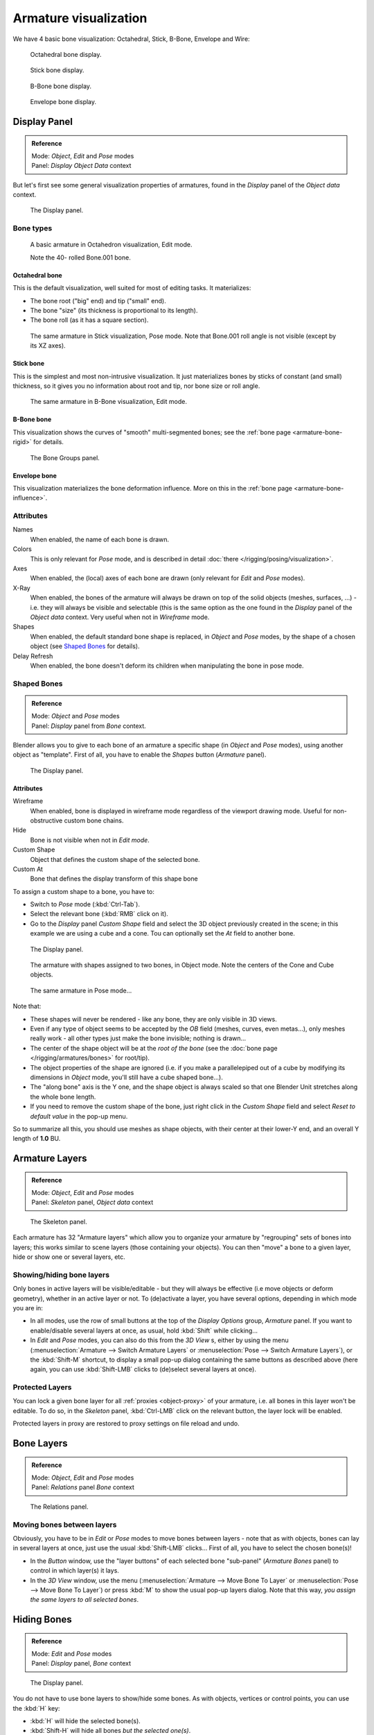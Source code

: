 
**********************
Armature visualization
**********************

We have 4 basic bone visualization: Octahedral, Stick, B-Bone, Envelope and Wire:


.. figure:: /images/RiggingBonePrincipalsBoneDisplayOctahedral.jpg
   :width: 300px

   Octahedral bone display.


.. figure:: /images/RiggingBonePrincipalsBoneDisplayStick.jpg
   :width: 300px

   Stick bone display.


.. figure:: /images/RiggingBonePrincipalsBoneDisplayBBone.jpg
   :width: 300px

   B-Bone bone display.


.. figure:: /images/RiggingBonePrincipalsBoneDisplayEnvelope.jpg
   :width: 300px

   Envelope bone display.


Display Panel
*************

.. admonition:: Reference
   :class: refbox

   | Mode:     *Object*, *Edit* and *Pose* modes
   | Panel:    *Display* *Object Data* context


But let's first see some general visualization properties of armatures,
found in the *Display* panel of the *Object data* context.


.. figure:: /images/RiggingEditingObjectDataPropertyCxtDisplayPanel.jpg
   :width: 250px

   The Display panel.


Bone types
==========

.. figure:: /images/RiggingOctahedronEx3DViewEditMode.jpg
   :width: 250px

   A basic armature in Octahedron visualization, Edit mode.

   Note the 40- rolled Bone.001 bone.


Octahedral bone
---------------

This is the default visualization, well suited for most of editing tasks. It materializes:

- The bone root ("big" end) and tip ("small" end).
- The bone "size" (its thickness is proportional to its length).
- The bone roll (as it has a square section).


.. figure:: /images/RiggingStickEx3DViewPoseMode.jpg
   :width: 250px

   The same armature in Stick visualization, Pose mode.
   Note that Bone.001 roll angle is not visible (except by its XZ axes).


Stick bone
----------

This is the simplest and most non-intrusive visualization.
It just materializes bones by sticks of constant (and small) thickness,
so it gives you no information about root and tip, nor bone size or roll angle.


.. figure:: /images/RiggingBBoneEx3DViewEditMode.jpg
   :width: 250px

   The same armature in B-Bone visualization, Edit mode.


B-Bone bone
-----------

This visualization shows the curves of "smooth" multi-segmented bones;
see the :ref:`bone page <armature-bone-rigid>` for details.


.. figure:: /images/RiggingEnvelopeEx3DViewPoseMode.jpg
   :width: 250px

   The Bone Groups panel.


Envelope bone
-------------

This visualization materializes the bone deformation influence.
More on this in the :ref:`bone page <armature-bone-influence>`.


Attributes
==========

Names
   When enabled, the name of each bone is drawn.
Colors
   This is only relevant for *Pose* mode, and is described in detail :doc:`there </rigging/posing/visualization>`.
Axes
   When enabled, the (local) axes of each bone are drawn (only relevant for *Edit* and *Pose* modes).
X-Ray
   When enabled, the bones of the armature will always be drawn on top of the solid objects
   (meshes, surfaces, ...) - i.e. they will always be visible and selectable
   (this is the same option as the one found in the *Display* panel of the *Object data* context.
   Very useful when not in *Wireframe* mode.
Shapes
   When enabled, the default standard bone shape is replaced,
   in *Object* and *Pose* modes,
   by the shape of a chosen object (see `Shaped Bones`_ for details).
Delay Refresh
   When enabled, the bone doesn't deform its children when manipulating the bone in pose mode.


Shaped Bones
============

.. admonition:: Reference
   :class: refbox

   | Mode:     *Object* and *Pose* modes
   | Panel:    *Display* panel from *Bone* context.


Blender allows you to give to each bone of an armature a specific shape
(in *Object* and *Pose* modes), using another object as "template".
First of all, you have to enable the *Shapes* button (*Armature* panel).


.. figure:: /images/RiggingEditingBoneCxtDisplayPanel.jpg
   :width: 250px

   The Display panel.


Attributes
----------

Wireframe
   When enabled, bone is displayed in wireframe mode regardless of the viewport drawing mode.
   Useful for non-obstructive custom bone chains.

Hide
   Bone is not visible when not in *Edit mode*.

Custom Shape
   Object that defines the custom shape of the selected bone.

Custom At
   Bone that defines the display transform of this shape bone


To assign a custom shape to a bone, you have to:

- Switch to *Pose* mode (:kbd:`Ctrl-Tab`).
- Select the relevant bone (:kbd:`RMB` click on it).
- Go to the *Display* panel *Custom Shape* field and select the 3D object previously created in the scene;
  in this example we are using a cube and a cone. Tou can optionally set the *At* field to another bone.


.. figure:: /images/RiggingEditingBoneCxtDisplayPanel2.jpg
   :width: 250px

   The Display panel.


.. figure:: /images/RiggingBoneShapeEx3DViewObjectMode.jpg
   :width: 300px

   The armature with shapes assigned to two bones, in Object mode.
   Note the centers of the Cone and Cube objects.


.. figure:: /images/RiggingBoneShapeEx3DViewPoseMode.jpg
   :width: 300px

   The same armature in Pose mode...


Note that:

- These shapes will never be rendered - like any bone, they are only visible in 3D views.
- Even if any type of object seems to be accepted by the *OB* field (meshes, curves, even metas...),
  only meshes really work - all other types just make the bone invisible; nothing is drawn...
- The center of the shape object will be at the *root of the bone*
  (see the :doc:`bone page </rigging/armatures/bones>` for root/tip).
- The object properties of the shape are ignored
  (i.e. if you make a parallelepiped out of a cube by modifying its dimensions in *Object* mode,
  you'll still have a cube shaped bone...).
- The "along bone" axis is the Y one,
  and the shape object is always scaled so that one Blender Unit stretches along the whole bone length.
- If you need to remove the custom shape of the bone,
  just right click in the *Custom Shape* field and select *Reset to default value* in the pop-up menu.

So to summarize all this, you should use meshes as shape objects,
with their center at their lower-Y end, and an overall Y length of **1.0** BU.


.. _armature-layers:

Armature Layers
***************

.. admonition:: Reference
   :class: refbox

   | Mode:     *Object*, *Edit* and *Pose* modes
   | Panel:    *Skeleton* panel, *Object data* context


.. figure:: /images/RiggingEditingObjectDataPropertyCxtSkeletonPanel.jpg
   :width: 250px

   The Skeleton panel.


Each armature has 32 "Armature layers" which allow you to organize your armature by
"regrouping" sets of bones into layers; this works similar to scene layers
(those containing your objects). You can then "move" a bone to a given layer,
hide or show one or several layers, etc.


Showing/hiding bone layers
==========================

Only bones in active layers will be visible/editable - but they will always be effective
(i.e move objects or deform geometry), whether in an active layer or not. To
(de)activate a layer, you have several options, depending in which mode you are in:

- In all modes, use the row of small buttons at the top of the *Display Options* group, *Armature* panel.
  If you want to enable/disable several layers at once, as usual, hold :kbd:`Shift` while clicking...
- In *Edit* and *Pose* modes, you can also do this from the *3D View* s,
  either by using the menu (:menuselection:`Armature --> Switch Armature Layers` or
  :menuselection:`Pose --> Switch Armature Layers`), or the :kbd:`Shift-M` shortcut,
  to display a small pop-up dialog containing the same buttons as described above
  (here again, you can use :kbd:`Shift-LMB` clicks to (de)select several layers at once).


Protected Layers
================

You can lock a given bone layer for all :ref:`proxies <object-proxy>`
of your armature, i.e. all bones in this layer won't be editable.
To do so, in the *Skeleton* panel, :kbd:`Ctrl-LMB` click on the relevant button, the layer lock will be enabled.

Protected layers in proxy are restored to proxy settings on file reload and undo.


Bone Layers
***********

.. admonition:: Reference
   :class: refbox

   | Mode:     *Object*, *Edit* and *Pose* modes
   | Panel:    *Relations* panel *Bone* context


.. figure:: /images/RiggingEditingBoneCxtRelationsPanel.jpg
   :width: 250px

   The Relations panel.


Moving bones between layers
===========================

Obviously, you have to be in *Edit* or *Pose* modes to move bones between
layers - note that as with objects, bones can lay in several layers at once,
just use the usual :kbd:`Shift-LMB` clicks... First of all,
you have to select the chosen bone(s)!

- In the *Button* window, use the "layer buttons" of each selected bone "sub-panel" (*Armature Bones* panel)
  to control in which layer(s) it lays.
- In the *3D View* window, use the menu (:menuselection:`Armature --> Move Bone To Layer` or
  :menuselection:`Pose --> Move Bone To Layer`) or press :kbd:`M` to show the usual pop-up layers dialog.
  Note that this way, *you assign the same layers to all selected bones*.


Hiding Bones
************

.. admonition:: Reference
   :class: refbox

   | Mode:     *Edit* and *Pose* modes
   | Panel:    *Display* panel, *Bone* context


.. figure:: /images/RiggingEditingBoneCxtDisplayPanel.jpg
   :width: 250px

   The Display panel.


You do not have to use bone layers to show/hide some bones. As with objects,
vertices or control points, you can use the :kbd:`H` key:

- :kbd:`H` will hide the selected bone(s).
- :kbd:`Shift-H` will hide all bones *but the selected one(s)*.
- :kbd:`Alt-H` will show all hidden bones.

You can also use the *Hide* check button of the *Display* panel,
*Bone* context).

Note that hidden bones are specific to a mode - i.e.
you can hide some bones in *Edit* mode,
they will still be visible in *Pose* mode, and vice-versa.
Hidden bone in *Pose* mode are also invisible in *Object* mode.
And in *Edit* mode, the bone to hide must be fully selected,
not just his root or tip...


